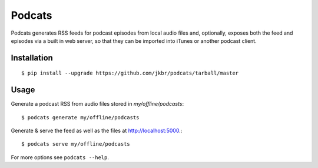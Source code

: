 Podcats
=======

Podcats generates RSS feeds for podcast episodes from local audio files and,
optionally, exposes both the feed and episodes via a built in web server,
so that they can be imported into iTunes or another podcast client.


Installation
------------
::

    $ pip install --upgrade https://github.com/jkbr/podcats/tarball/master


Usage
-----

Generate a podcast RSS from audio files stored in `my/offline/podcasts`::

    $ podcats generate my/offline/podcasts


Generate & serve the feed as well as the files at http://localhost:5000.::

    $ podcats serve my/offline/podcasts


For more options see ``podcats --help``.
